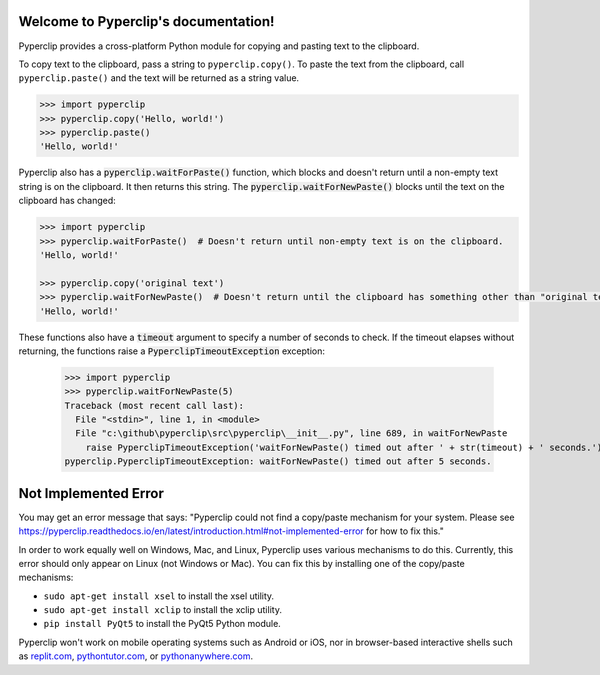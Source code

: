 .. Pyperclip documentation master file, created by
   sphinx-quickstart on Fri Aug 15 22:34:37 2014.
   You can adapt this file completely to your liking, but it should at least
   contain the root `toctree` directive.

.. default-role:: code

Welcome to Pyperclip's documentation!
=====================================

Pyperclip provides a cross-platform Python module for copying and pasting text to the clipboard.

To copy text to the clipboard, pass a string to ``pyperclip.copy()``. To paste the text from the clipboard, call ``pyperclip.paste()`` and the text will be returned as a string value.

.. code:: python

    >>> import pyperclip
    >>> pyperclip.copy('Hello, world!')
    >>> pyperclip.paste()
    'Hello, world!'

Pyperclip also has a `pyperclip.waitForPaste()` function, which blocks and doesn't return until a non-empty text string is on the clipboard. It then returns this string. The `pyperclip.waitForNewPaste()` blocks until the text on the clipboard has changed:

.. code:: python

    >>> import pyperclip
    >>> pyperclip.waitForPaste()  # Doesn't return until non-empty text is on the clipboard.
    'Hello, world!'

    >>> pyperclip.copy('original text')
    >>> pyperclip.waitForNewPaste()  # Doesn't return until the clipboard has something other than "original text".
    'Hello, world!'

These functions also have a `timeout` argument to specify a number of seconds to check. If the timeout elapses without returning, the functions raise a `PyperclipTimeoutException` exception:

    >>> import pyperclip
    >>> pyperclip.waitForNewPaste(5)
    Traceback (most recent call last):
      File "<stdin>", line 1, in <module>
      File "c:\github\pyperclip\src\pyperclip\__init__.py", line 689, in waitForNewPaste
        raise PyperclipTimeoutException('waitForNewPaste() timed out after ' + str(timeout) + ' seconds.')
    pyperclip.PyperclipTimeoutException: waitForNewPaste() timed out after 5 seconds.


Not Implemented Error
=====================

You may get an error message that says: "Pyperclip could not find a copy/paste mechanism for your system. Please see https://pyperclip.readthedocs.io/en/latest/introduction.html#not-implemented-error for how to fix this."

In order to work equally well on Windows, Mac, and Linux, Pyperclip uses various mechanisms to do this. Currently, this error should only appear on Linux (not Windows or Mac). You can fix this by installing one of the copy/paste mechanisms:

- ``sudo apt-get install xsel`` to install the xsel utility.
- ``sudo apt-get install xclip`` to install the xclip utility.
- ``pip install PyQt5`` to install the PyQt5 Python module.

Pyperclip won't work on mobile operating systems such as Android or iOS, nor in browser-based interactive shells such as `replit.com <https://replit.com>`_, `pythontutor.com <http://pythontutor.com>`_, or `pythonanywhere.com <https://pythonanywhere.com>`_.
